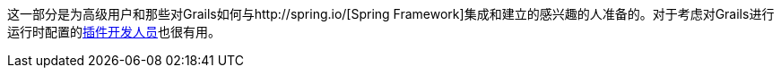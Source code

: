 这一部分是为高级用户和那些对Grails如何与http://spring.io/[Spring Framework]集成和建立的感兴趣的人准备的。对于考虑对Grails进行运行时配置的link:plugins.html[插件开发人员]也很有用。
